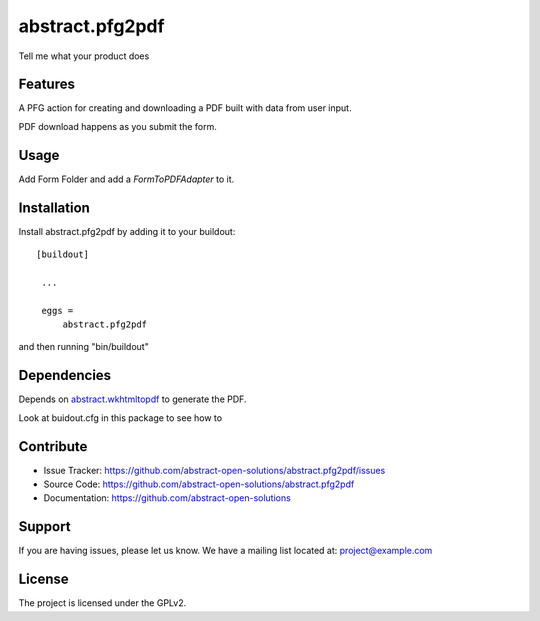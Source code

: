 ==============================================================================
abstract.pfg2pdf
==============================================================================

Tell me what your product does

Features
--------

A PFG action for creating and downloading a PDF built with data from user input.

PDF download happens as you submit the form.


Usage
-----

Add Form Folder and add a `FormToPDFAdapter` to it.


Installation
------------

Install abstract.pfg2pdf by adding it to your buildout::

   [buildout]

    ...

    eggs =
        abstract.pfg2pdf


and then running "bin/buildout"


Dependencies
------------

Depends on `abstract.wkhtmltopdf <https://github.com/abstract-open-solutions/abstract.wkhtmltopdf>`_ to generate the PDF.

Look at buidout.cfg in this package to see how to


Contribute
----------

- Issue Tracker: https://github.com/abstract-open-solutions/abstract.pfg2pdf/issues
- Source Code: https://github.com/abstract-open-solutions/abstract.pfg2pdf
- Documentation: https://github.com/abstract-open-solutions


Support
-------

If you are having issues, please let us know.
We have a mailing list located at: project@example.com

License
-------

The project is licensed under the GPLv2.
